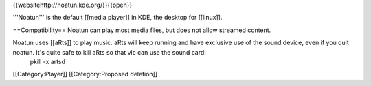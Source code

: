 {{websitehttp://noatun.kde.org/}}{{open}}

'''Noatun''' is the default [[media player]] in KDE, the desktop for
[[linux]].

==Compatibility== Noatun can play most media files, but does not allow
streamed content.

Noatun uses [[aRts]] to play music. aRts will keep running and have exclusive use of the sound device, even if you quit noatun. It's quite safe to kill aRts so that vlc can use the sound card:
   pkill -x artsd

[[Category:Player]] [[Category:Proposed deletion]]
